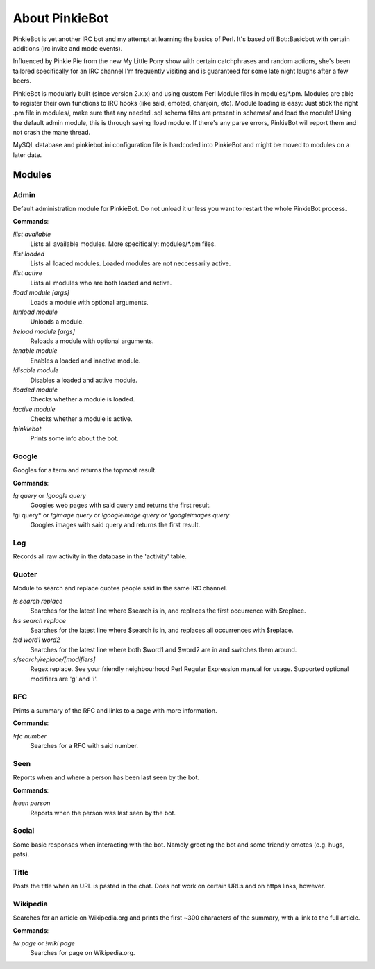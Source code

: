 About PinkieBot
###############
PinkieBot is yet another IRC bot and my attempt at learning the basics of Perl.
It's based off Bot::Basicbot with certain additions (irc invite and mode
events).

Influenced by Pinkie Pie from the new My Little Pony show with certain
catchphrases and random actions, she's been tailored specifically for an IRC
channel I'm frequently visiting and is guaranteed for some late night laughs
after a few beers.

PinkieBot is modularly built (since version 2.x.x) and using custom Perl Module
files in modules/\*.pm. Modules are able to register their own functions to IRC
hooks (like said, emoted, chanjoin, etc). Module loading is easy: Just stick the
right .pm file in modules/, make sure that any needed .sql schema files are
present in schemas/ and load the module! Using the default admin module, this is
through saying !load module. If there's any parse errors, PinkieBot will report
them and not crash the mane thread.

MySQL database and pinkiebot.ini configuration file is hardcoded into PinkieBot
and might be moved to modules on a later date.

Modules
=======
Admin
-----
Default administration module for PinkieBot. Do not unload it unless you want to
restart the whole PinkieBot process.

**Commands**:

*!list available*
    Lists all available modules. More specifically: modules/\*.pm files.
*!list loaded*
    Lists all loaded modules. Loaded modules are not neccessarily active.
*!list active*
    Lists all modules who are both loaded and active.
*!load module [args]*
    Loads a module with optional arguments.
*!unload module*
    Unloads a module.
*!reload module [args]*
    Reloads a module with optional arguments.
*!enable module*
    Enables a loaded and inactive module.
*!disable module*
    Disables a loaded and active module.
*!loaded module*
    Checks whether a module is loaded.
*!active module*
    Checks whether a module is active.
*!pinkiebot*
    Prints some info about the bot.

Google
------
Googles for a term and returns the topmost result.

**Commands**:

*!g query* or *!google query*
    Googles web pages  with said query and returns the first result.
!gi query* or *!gimage query* or *!googleimage query* or *!googleimages query*
    Googles images with said query and returns the first result.

Log
---
Records all raw activity in the database in the 'activity' table.

Quoter
------
Module to search and replace quotes people said in the same IRC channel.

*!s search replace*
    Searches for the latest line where $search is in, and replaces the first
    occurrence with $replace.
*!ss search replace*
    Searches for the latest line where $search is in, and replaces all
    occurrences with $replace.
*!sd word1 word2*
    Searches for the latest line where both $word1 and $word2 are in and
    switches them around.
*s/search/replace/[modifiers]*
    Regex replace. See your friendly neighbourhood Perl Regular Expression
    manual for usage. Supported optional modifiers are 'g' and 'i'.

RFC
---
Prints a summary of the RFC and links to a page with more information.

**Commands**:

*!rfc number*
    Searches for a RFC with said number.

Seen
----
Reports when and where a person has been last seen by the bot.

**Commands**:

*!seen person*
    Reports when the person was last seen by the bot.

Social
------
Some basic responses when interacting with the bot. Namely greeting the bot and
some friendly emotes (e.g. hugs, pats).

Title
-----
Posts the title when an URL is pasted in the chat. Does not work on certain URLs
and on https links, however.

Wikipedia
---------
Searches for an article on Wikipedia.org and prints the first ~300 characters of
the summary, with a link to the full article.

**Commands**:

*!w page* or *!wiki page*
    Searches for page on Wikipedia.org.
